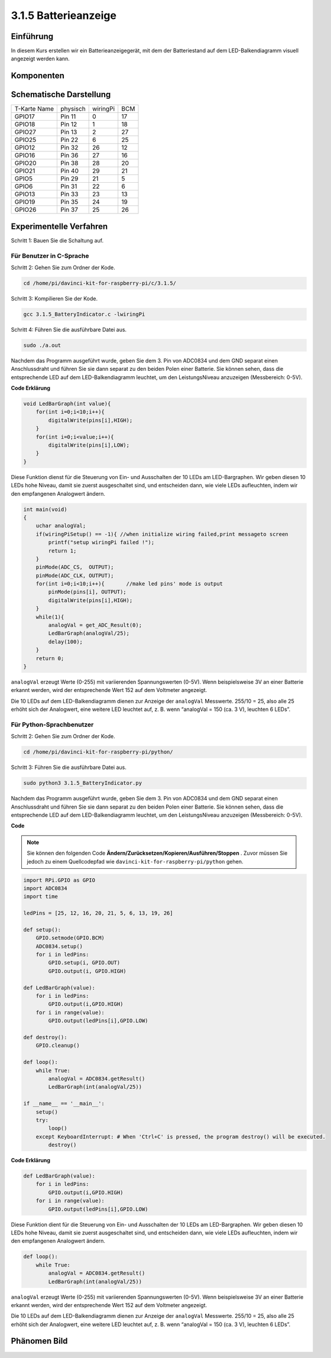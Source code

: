 3.1.5 Batterieanzeige
~~~~~~~~~~~~~~~~~~~~~~~

Einführung
--------------

In diesem Kurs erstellen wir ein Batterieanzeigegerät, mit dem der Batteriestand auf dem LED-Balkendiagramm visuell angezeigt werden kann.

Komponenten
-----------------

.. image:: media/list_Battery_Indicator.png
    :align: center

Schematische Darstellung
-------------------------------

============ ======== ======== ===
T-Karte Name physisch wiringPi BCM
GPIO17       Pin 11   0        17
GPIO18       Pin 12   1        18
GPIO27       Pin 13   2        27
GPIO25       Pin 22   6        25
GPIO12       Pin 32   26       12
GPIO16       Pin 36   27       16
GPIO20       Pin 38   28       20
GPIO21       Pin 40   29       21
GPIO5        Pin 29   21       5
GPIO6        Pin 31   22       6
GPIO13       Pin 33   23       13
GPIO19       Pin 35   24       19
GPIO26       Pin 37   25       26
============ ======== ======== ===

.. image:: media/Schematic_three_one5.png
   :align: center

Experimentelle Verfahren
----------------------------------

Schritt 1: Bauen Sie die Schaltung auf.

.. image:: media/image248.png
   :alt: 电量计_bb
   :width: 800
   :align: center

Für Benutzer in C-Sprache
^^^^^^^^^^^^^^^^^^^^^^^^^^^^^^^^

Schritt 2: Gehen Sie zum Ordner der Kode.

.. raw:: html

   <run></run>

.. code-block:: 

    cd /home/pi/davinci-kit-for-raspberry-pi/c/3.1.5/

Schritt 3: Kompilieren Sie der Kode.

.. raw:: html

   <run></run>

.. code-block:: 

    gcc 3.1.5_BatteryIndicator.c -lwiringPi

Schritt 4: Führen Sie die ausführbare Datei aus.

.. raw:: html

   <run></run>

.. code-block:: 

    sudo ./a.out

Nachdem das Programm ausgeführt wurde, geben Sie dem 3. Pin von ADC0834 und dem GND separat einen Anschlussdraht und führen Sie sie dann separat zu den beiden Polen einer Batterie. 
Sie können sehen, dass die entsprechende LED auf dem LED-Balkendiagramm leuchtet, um den LeistungsNiveau anzuzeigen (Messbereich: 0-5V).

**Code Erklärung**

.. code-block:: c

    void LedBarGraph(int value){
        for(int i=0;i<10;i++){
            digitalWrite(pins[i],HIGH);
        }
        for(int i=0;i<value;i++){
            digitalWrite(pins[i],LOW);
        }
    }

Diese Funktion dienst für die Steuerung von Ein- und Ausschalten der 10 LEDs am LED-Bargraphen. 
Wir geben diesen 10 LEDs hohe Niveau, damit sie zuerst ausgeschaltet sind, und entscheiden dann, 
wie viele LEDs aufleuchten, indem wir den empfangenen Analogwert ändern.

.. code-block:: c

    int main(void)
    {
        uchar analogVal;
        if(wiringPiSetup() == -1){ //when initialize wiring failed,print messageto screen
            printf("setup wiringPi failed !");
            return 1;
        }
        pinMode(ADC_CS,  OUTPUT);
        pinMode(ADC_CLK, OUTPUT);
        for(int i=0;i<10;i++){       //make led pins' mode is output
            pinMode(pins[i], OUTPUT);
            digitalWrite(pins[i],HIGH);
        }
        while(1){
            analogVal = get_ADC_Result(0);
            LedBarGraph(analogVal/25);
            delay(100);
        }
        return 0;
    }

``analogVal`` erzeugt Werte (0-255) mit variierenden Spannungswerten (0-5V). 
Wenn beispielsweise 3V an einer Batterie erkannt werden, 
wird der entsprechende Wert 152 auf dem Voltmeter angezeigt.

Die 10 LEDs auf dem LED-Balkendiagramm dienen zur Anzeige der ``analogVal`` Messwerte. 
255/10 = 25, also alle 25 erhöht sich der Analogwert, 
eine weitere LED leuchtet auf, z. B. wenn “analogVal = 150 (ca. 3 V), leuchten 6 LEDs”.

Für Python-Sprachbenutzer
^^^^^^^^^^^^^^^^^^^^^^^^^^^^^^

Schritt 2: Gehen Sie zum Ordner der Kode.

.. raw:: html

   <run></run>

.. code-block::

    cd /home/pi/davinci-kit-for-raspberry-pi/python/

Schritt 3: Führen Sie die ausführbare Datei aus.

.. raw:: html

   <run></run>

.. code-block::

    sudo python3 3.1.5_BatteryIndicator.py

Nachdem das Programm ausgeführt wurde, geben Sie dem 3. 
Pin von ADC0834 und dem GND separat einen Anschlussdraht und führen Sie sie dann separat zu den beiden Polen einer Batterie. 
Sie können sehen, dass die entsprechende LED auf dem LED-Balkendiagramm leuchtet, 
um den LeistungsNiveau anzuzeigen (Messbereich: 0-5V).

**Code**


.. note::

    Sie können den folgenden Code **Ändern/Zurücksetzen/Kopieren/Ausführen/Stoppen** . Zuvor müssen Sie jedoch zu einem Quellcodepfad wie ``davinci-kit-for-raspberry-pi/python`` gehen.
    
.. raw:: html

    <run></run>

.. code-block:: python

    import RPi.GPIO as GPIO
    import ADC0834
    import time

    ledPins = [25, 12, 16, 20, 21, 5, 6, 13, 19, 26]

    def setup():
        GPIO.setmode(GPIO.BCM)
        ADC0834.setup()
        for i in ledPins:
            GPIO.setup(i, GPIO.OUT)
            GPIO.output(i, GPIO.HIGH)

    def LedBarGraph(value):
        for i in ledPins:
            GPIO.output(i,GPIO.HIGH)
        for i in range(value):
            GPIO.output(ledPins[i],GPIO.LOW)

    def destroy():
        GPIO.cleanup()

    def loop():
        while True:
            analogVal = ADC0834.getResult()
            LedBarGraph(int(analogVal/25))

    if __name__ == '__main__':
        setup()
        try:
            loop()
        except KeyboardInterrupt: # When 'Ctrl+C' is pressed, the program destroy() will be executed.
            destroy()

**Code Erklärung**

.. code-block:: python

    def LedBarGraph(value):
        for i in ledPins:
            GPIO.output(i,GPIO.HIGH)
        for i in range(value):
            GPIO.output(ledPins[i],GPIO.LOW)

Diese Funktion dient für die Steuerung von Ein- und Ausschalten der 10 LEDs am LED-Bargraphen. 
Wir geben diesen 10 LEDs hohe Niveau, damit sie zuerst ausgeschaltet sind, und entscheiden dann, 
wie viele LEDs aufleuchten, indem wir den empfangenen Analogwert ändern.

.. code-block:: python

    def loop():
        while True:
            analogVal = ADC0834.getResult()
            LedBarGraph(int(analogVal/25))

``analogVal`` erzeugt Werte (0-255) mit variierenden Spannungswerten (0-5V). Wenn beispielsweise 3V an einer Batterie erkannt werden, wird der entsprechende Wert 152 auf dem Voltmeter angezeigt.

Die 10 LEDs auf dem LED-Balkendiagramm dienen zur Anzeige der ``analogVal`` Messwerte. 255/10 = 25, also alle 25 erhöht sich der Analogwert, eine weitere LED leuchtet auf, z. B. wenn “analogVal = 150 (ca. 3 V), leuchten 6 LEDs”.

Phänomen Bild
----------------------

.. image:: media/image249.jpeg
   :align: center
